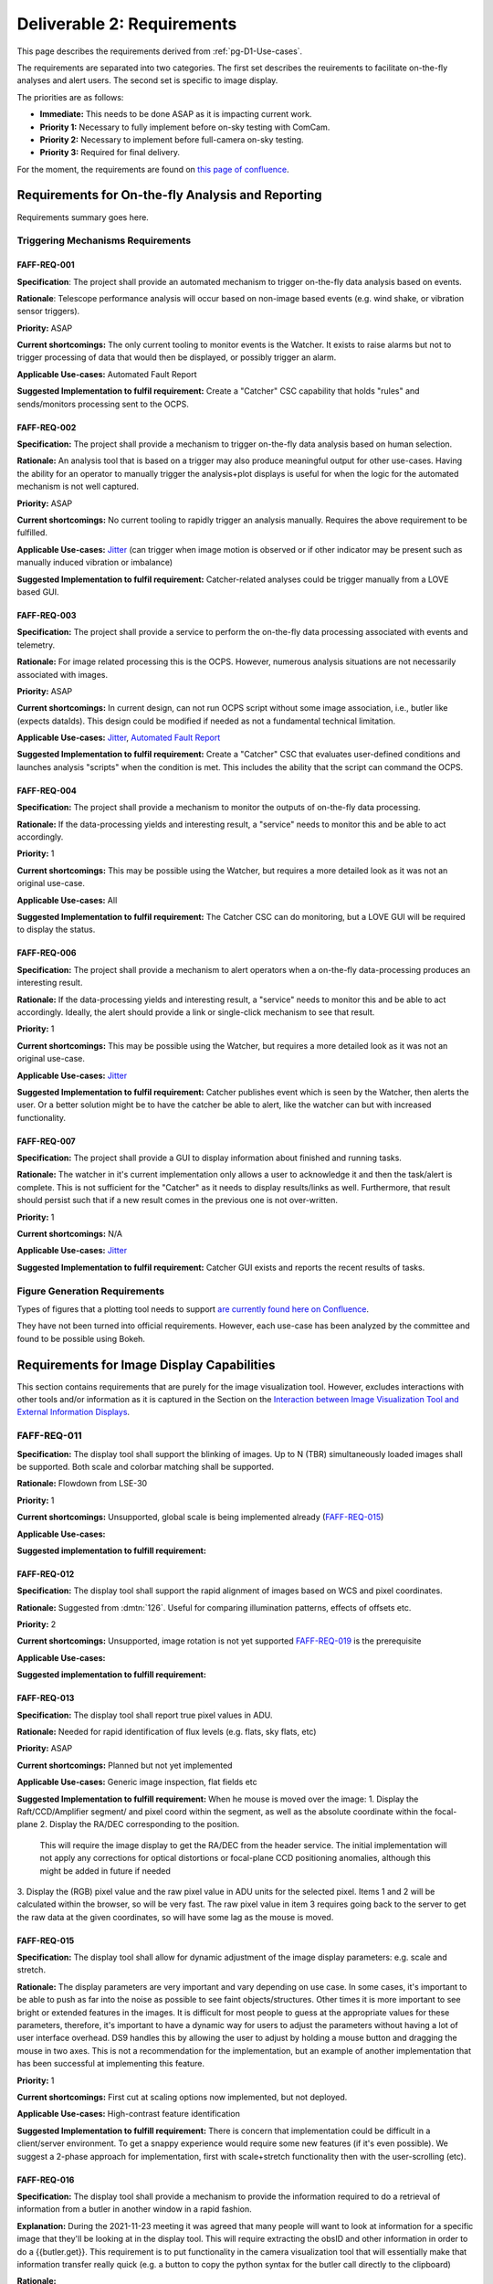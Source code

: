 .. _pg-D2-Requirements:

###########################
Deliverable 2: Requirements
###########################



This page describes the requirements derived from :ref:`pg-D1-Use-cases`.

The requirements are separated into two categories.
The first set describes the reuirements to facilitate on-the-fly analyses and alert users.
The second set is specific to image display.

The priorities are as follows:

- **Immediate:** This needs to be done ASAP as it is impacting current work.
- **Priority 1:** Necessary to fully implement before on-sky testing with ComCam.
- **Priority 2:** Necessary to implement before full-camera on-sky testing.
- **Priority 3:** Required for final delivery.


.. _pgD2 Requirements for On-the-fly Analysis and Reporting:


For the moment, the requirements are found on `this page of confluence <https://confluence.lsstcorp.org/pages/viewpage.action?spaceKey=LSSTCOM&title=Requirement+Generation>`_.

.. 
    .. list-table:: Table of FAFF Generated Requirements
    :widths: auto
    :header-rows: 1

    * - Requirement
        - Short Description
        - Phase
        - Priority
        - Prerequisite(s)
    * - 
        - `Triggering Mechanisms Requirements`_
        - 
        - 
        - 
    * - FAFF-REQ-001_
        - Trigger capability for report generation
        - 
        - 
        - 
    

Requirements for On-the-fly Analysis and Reporting
==================================================

Requirements summary goes here.


Triggering Mechanisms Requirements
----------------------------------

FAFF-REQ-001
^^^^^^^^^^^^

**Specification**: The project shall provide an automated mechanism to trigger on-the-fly data analysis based on events.

**Rationale**: Telescope performance analysis will occur based on non-image based events (e.g. wind shake, or vibration sensor triggers). 

**Priority:** ASAP

**Current shortcomings:** The only current tooling to monitor events is the Watcher. It exists to raise alarms but not to trigger processing of data that would then be displayed, or possibly trigger an alarm.

**Applicable Use-cases:**  Automated Fault Report 

**Suggested Implementation to fulfil requirement:** Create a "Catcher" CSC capability that holds "rules" and sends/monitors processing sent to the OCPS.


FAFF-REQ-002
^^^^^^^^^^^^

**Specification:** The project shall provide a mechanism to trigger on-the-fly data analysis based on human selection.

**Rationale:** An analysis tool that is based on a trigger may also produce meaningful output for other use-cases. Having the ability for an operator to manually trigger the analysis+plot displays is useful for when the logic for the automated mechanism is not well captured.

**Priority:** ASAP

**Current shortcomings:** No current tooling to rapidly trigger an analysis manually. Requires the above requirement to be fulfilled.

**Applicable Use-cases:** `Jitter <Mount Jitter Measurement and Reporting>`_ (can trigger when image motion is observed or if other indicator may be present such as manually induced vibration or imbalance)

**Suggested Implementation to fulfil requirement:** Catcher-related analyses could be trigger manually from a LOVE based GUI.


FAFF-REQ-003
^^^^^^^^^^^^

**Specification:** The project shall provide a service to perform the on-the-fly data processing associated with events and telemetry.

**Rationale:** For image related processing this is the OCPS. However, numerous analysis situations are not necessarily associated with images.

**Priority:** ASAP

**Current shortcomings:** In current design, can not run OCPS script without some image association, i.e., butler like (expects dataIds). 
This design could be modified if needed as not a fundamental technical limitation.

**Applicable Use-cases:** `Jitter <Mount Jitter Measurement and Reporting>`_, `Automated Fault Report <pgD1 Automated Fault Report Use-Case>`_

**Suggested Implementation to fulfil requirement:** Create a "Catcher" CSC that evaluates user-defined conditions and launches analysis "scripts" when the condition is met.
This includes the ability that the script can command the OCPS.


FAFF-REQ-004
^^^^^^^^^^^^

**Specification:** The project shall provide a mechanism to monitor the outputs of on-the-fly data processing.

**Rationale:** If the data-processing yields and interesting result, a "service" needs to monitor this and be able to act accordingly.

**Priority:** 1

**Current shortcomings:** This may be possible using the Watcher, but requires a more detailed look as it was not an original use-case.

**Applicable Use-cases:** All

**Suggested Implementation to fulfil requirement:** The Catcher CSC can do monitoring, but a LOVE GUI will be required to display the status.


FAFF-REQ-006
^^^^^^^^^^^^

**Specification:** The project shall provide a mechanism to alert operators when a on-the-fly data-processing produces an interesting result.

**Rationale:** If the data-processing yields and interesting result, a "service" needs to monitor this and be able to act accordingly. Ideally, the alert should provide a link or single-click mechanism to see that result.

**Priority:** 1

**Current shortcomings:** This may be possible using the Watcher, but requires a more detailed look as it was not an original use-case.

**Applicable Use-cases:** `Jitter <Mount Jitter Measurement and Reporting>`_

**Suggested Implementation to fulfil requirement:** Catcher publishes event which is seen by the Watcher, then alerts the user. Or a better solution might be to have the catcher be able to alert, like the watcher can but with increased functionality.


FAFF-REQ-007
^^^^^^^^^^^^

**Specification:** The project shall provide a GUI to display information about finished and running tasks.

**Rationale:** The watcher in it's current implementation only allows a user to acknowledge it and then the task/alert is complete. This is not sufficient for the "Catcher" as it needs to display results/links as well. Furthermore, that result should persist such that if a new result comes in the previous one is not over-written. 

**Priority:** 1

**Current shortcomings:** N/A

**Applicable Use-cases:** `Jitter <Mount Jitter Measurement and Reporting>`_

**Suggested Implementation to fulfil requirement:** Catcher GUI exists and reports the recent results of tasks.


Figure Generation Requirements
------------------------------

Types of figures that a plotting tool needs to support `are currently found here on Confluence <https://confluence.lsstcorp.org/pages/viewpage.action?pageId=156514273>`_.

They have not been turned into official requirements.
However, each use-case has been analyzed by the committee and found to be possible using Bokeh.


.. _pg-D2-Requirements_for_image_display:

Requirements for Image Display Capabilities
===========================================

This section contains requirements that are purely for the image visualization tool. 
However, excludes interactions with other tools and/or information as it is captured in the Section on the `Interaction between Image Visualization Tool and External Information Displays`_.

FAFF-REQ-011
------------

**Specification:** The display tool shall support the blinking of images. 
Up to N (TBR) simultaneously loaded images shall be supported. 
Both scale and colorbar matching shall be supported.

**Rationale:** Flowdown from LSE-30

**Priority:** 1

**Current shortcomings:** Unsupported, global scale is being implemented already (FAFF-REQ-015_)

**Applicable Use-cases:** 

**Suggested implementation to fulfill requirement:**


FAFF-REQ-012
^^^^^^^^^^^^

**Specification:** The display tool shall support the rapid alignment of images based on WCS and pixel coordinates.

**Rationale:** Suggested from :dmtn:`126`. Useful for comparing illumination patterns, effects of offsets etc.

**Priority:** 2

**Current shortcomings:** Unsupported, image rotation is not yet supported `FAFF-REQ-019`_ is the prerequisite

**Applicable Use-cases:** 

**Suggested implementation to fulfill requirement:** 


FAFF-REQ-013
^^^^^^^^^^^^

**Specification:** The display tool shall report true pixel values in ADU.

**Rationale:** Needed for rapid identification of flux levels (e.g. flats, sky flats, etc)

**Priority:** ASAP

**Current shortcomings:** Planned but not yet implemented

**Applicable Use-cases:** Generic image inspection, flat fields etc 

**Suggested Implementation to fulfill requirement:**  
When he mouse is moved over the image:
1. Display the Raft/CCD/Amplifier segment/ and pixel coord within the segment, as well as the absolute coordinate within the focal-plane
2. Display the RA/DEC corresponding to the position. 
   This will require the image display to get the RA/DEC from the header service. 
   The initial implementation will not apply any corrections for optical distortions or focal-plane CCD positioning anomalies, although this might be added in future if needed
3. Display the (RGB) pixel value and the raw pixel value in ADU units for the selected pixel. 
Items 1 and 2 will be calculated within the browser, so will be very fast. The raw pixel value in item 3 requires going back to the server to get the raw data at the given coordinates, so will have some lag as the mouse is moved.


FAFF-REQ-015
^^^^^^^^^^^^

**Specification:** The display tool shall allow for dynamic adjustment of the image display parameters: e.g. scale and stretch.

**Rationale:** The display parameters are very important and vary depending on use case.  In some cases, it's important to be able to push as far into the noise as possible to see faint objects/structures.  Other times it is more important to see bright or extended features in the images.  It is difficult for most people to guess at the appropriate values for these parameters, therefore, it's important to have a dynamic way for users to adjust the parameters without having a lot of user interface overhead.  DS9 handles this by allowing the user to adjust by holding a mouse button and dragging the mouse in two axes.  This is not a recommendation for the implementation, but an example of another implementation that has been successful at implementing this feature.

**Priority:** 1

**Current shortcomings:** First cut at scaling options now implemented, but not deployed.

**Applicable Use-cases:** High-contrast feature identification

**Suggested Implementation to fulfill requirement:** There is concern that implementation could be difficult in a client/server environment. To get a snappy experience would require some new features (if it's even possible). We suggest a 2-phase approach for implementation, first with scale+stretch functionality then with the user-scrolling (etc).


FAFF-REQ-016
^^^^^^^^^^^^

**Specification:** The display tool shall provide a mechanism to provide the information required to do a retrieval of information from a butler in another window in a rapid fashion.

**Explanation:** During the 2021-11-23 meeting it was agreed that many people will want to look at information for a specific image that they'll be looking at in the display tool. This will require extracting the obsID and other information in order to do a {{butler.get}}. This requirement is to put functionality in the camera visualization tool that will essentially make that information transfer really quick (e.g. a button to copy the python syntax for the butler call directly to the clipboard) 

**Rationale:**

**Priority:**

**Current shortcomings:** Not implemented

**Applicable Use-cases:**

**Suggested Implementation to fulfill requirement:**  Create a "button" that copies the ascii string to make the python dictionary for a dataId to the clipboard.


FAFF-REQ-018
^^^^^^^^^^^^

**Specification:** Ability to smooth the image using different algorithms.

**Rationale:** This was mentioned as a requirement in ::dmtn:`126`` (sec. 4.9). 

**Priority:** 2?

**Current shortcomings:** Not implemented

**Applicable Use-cases:** 

**Suggested Implementation to fulfill requirement:** Supply a list of supported kernels/algorithms. 
Should imply a constraint that the filter must be able to run in X seconds.
Examples could include boxcar smoothing.
This is very fast to do for some filters if you do it in Fourier space, with the caveat, you have to ignore mask planes, etc.


FAFF-REQ-019
^^^^^^^^^^^^

**Specification:** Ability to rotate image and show a compass

**Rationale:** This is useful for image orientation on the sky (North up, East Right is the standard).

**Priority:** 1 (but not mission critical so could be seen as a 3)

**Current shortcomings:** Rotation available but not turned on. Unsure about a flip.

**Applicable Use-cases:** 

**Suggested Implementation to fulfill requirement:** Provide a list of rotations (0, 90, 180, -90), then a N up, then a "custom" option.


FAFF-REQ-027
^^^^^^^^^^^^

**Specification:** Measurement between two points on images.  This includes in RA/Dec, delta-angle, or in pixels.

**Rationale:** It is very hard to gauge scale on images because the objects in them are frequently self similar at multiple scales.  Converting pixels scale (even if you know it) to distance is both tricky and error prone.

**Priority:** 3 (A Bokeh App would get get us most of the way there) 

**Current shortcomings:** WCS Solutions are discontinuous, unsure how this would manifest across multiple sensors/rafts.

**Applicable Use-cases:**

**Suggested Implementation to fulfill requirement:** A tool in the menu bar that would allow the user to click a point and drag to another point on the image.  The distance (configured through the menu) would be displayed along with the line on the image between the two points.


FAFF-REQ-028
^^^^^^^^^^^^

**Specification:** Display the Equatorial Coordinate grid over the image (other coordinate systems could be supported).  The grid should be (automatically) adaptive so that it shows about the right scale as the user zooms in and out.

**Rationale:** As with measurement (FAFF-REQ-028) estimation of the scale of things on images is very difficult by eye.  Having a reference grid is useful in putting the distribution of sources on images in context.

**Priority:** 1 (ComCam)

**Current shortcomings:** Not implemented. `FAFF-REQ-019`_ is a prerequisite.

**Applicable Use-cases:**

**Suggested Implementation to fulfill requirement:** Draw a grid on top of the image to represent the coordinate system.  It will not be rectilinear.  The grid lines should be labeled so that they can be identified both by what axis of the coordinate system they are as well as which coordinate value each line represents. Would be nice to have the ability for a user to be able to adjust this.


FAFF-REQ-029
^^^^^^^^^^^^

**Specification:** Display a trace of the pixel values along a line, at arbitrary angle, specified by the user.

**Rationale:** Even with the ability to finely control the contrast and stretch of the color table, it is still frequently difficult to determine the detailed shape of profiles in an image.  An example is that it is useful to have an estimate of the seeing (e.g. FWHM) of an image.  This can be estimated from the image alone, but being able to draw a trace through the center of a bright, non-saturated star allows the user to read off the value directly from the plot.  The line needs to be made at arbitrary angle to avoid other intervening objects in the image.

**Priority: 3** (nice to have, covered largely by Bokeh functionality)

**Current shortcomings:** 

**Applicable Use-cases:** 

**Suggested Implementation to fulfill requirement:** A tool available in the menu would allow a user to choose one point on the image and drag a line to another point on the image.  A plot window would then be populated by the pixel values of all pixels touched by the line as a function of distance along the line.  The units of the pixel values should be the values in the image.


FAFF-REQ-030
^^^^^^^^^^^^

..
  Previously CAM-REQ-003


**Specification:** The display tool should use a lossless image format to display pixel data

**Rationale:** Pixel data may not be exact using jpg due to possible losses. Suggestion is to use png, which is a lossless format.

**Priority:** 1

**Current shortcomings:** Currently the image visualization backend sends jpg images to the web browser. jpeg is not a lossless format, so we would like to try sending png images instead (which are lossless). 

**Applicable Use-cases: **

**Suggested Implementation to fulfill requirement:** Already built-in to cantaloupe/open-seadragon. It is unclear whether this will have a significant visual impact, but it has been already investigated to be possible and appears easy to try.

Comments/Discussion: 


FAFF-REQ-031
^^^^^^^^^^^^

..
  Previously CAM-REQ-004


**Specification:** The display tool shall allow individual user logins to enable user specific preferences.

**Rationale:**  To support user preferences (e.g. user would like to display images using the bb color scheme, or user wants to mark images as favorites so I can return to them later) and to support remote control of the image display tool (required by several other requirements on this page) it is required that individual users to be able to login. 

**Priority: 1**

**Current shortcomings:** Currently the image visualization tool is purely read-only and does not require any user login.

**Applicable Use-cases:**

**Suggested Implementation to fulfill requirement:** Initially we will allow github login, since this is easy to implement and is usable by anyone with a github account. One day we may support IPA login on the summit. This has already been implemented on other CCS web applications. Once logged in users will be able to access their jwt token, which when passed to other tools will authorize them for remote control of the display.


FAFF-REQ-032
^^^^^^^^^^^^

..
  Previously CAM-REQ-005


**Specification:**  Add additional info to camera image database.

**Rationale:** Currently the camera maintains a simple image database for every image taken. 
This currently contains minimal information, including ObsId, Image Type, Test Type, Run Number, Exposure time, Dark time, Rafts read out, location of FITS files. 
There are several things which could usefully be added to this database, including: Group ID (used for summit data taking), Installed Filter(s), RA and DEC of image (needed for other requirements on this page).  
This information is used by the image browser, and is displayed in the header of the image visualization tool. 
The image database is also used for tracking which images are in the 2-day store, and will be used for tracking when DM notifies the camera that the images have been archived and are eligible for removal from the 2-day store.

**Priority:** 1

**Current shortcomings:** Not implemented.

**Applicable Use-cases:**

**Suggested Implementation to fulfill requirement:** A simple camera image database already exists. Ideally, this would be combined/coordinated with other similar databases being developed by T&S (for LOVE) and perhaps by DM (see :ref:`Other Findings and Recommendations`_)


FAFF-REQ-033
^^^^^^^^^^^^

..
  Previously CAM-REQ-006

**Specification:**  Image viewer shall be able to directly read data from the DAQ 2-day store.

**Rationale:** The lack of this is currently the limiting factor on performance with LSSTCam. 

**Priority:** 2

**Current shortcomings:** Currently, the camera image visualization tool works by reading FITS files generated from the DAQ by CCS. This works fairly well for AuxTel and ComCam but is a limiting factor on performance for the full camera.

**Applicable Use-cases:** 

**Suggested Implementation to fulfill requirement:**  An interface has been developed which allows the data to be extracted directly from the DAQ 2-day store, without ever touching disk. 
This works and is fast, but has not yet been put into production due to the need to study what impact if any it has on DAQ performance.

FAFF-REQ-034
^^^^^^^^^^^^

..
  Previously CAM-REQ-007

**Specification:**  Camera shall send image thumbnails via SAL after each image

**Rationale:**

**Priority: 2**

**Current shortcomings:** Some time ago T+S site requested that the camera deliver thumbnails of images via SAL. The appropriate events were defined at the camera XML level, but have not yet been filled in. 

**Applicable Use-cases:**

**Suggested Implementation to fulfill requirement:** The camera image visualization tool is already capable of delivering such thumbnails.
However, the code to send them automatically after each image is currently missing.


FAFF-REQ-035
^^^^^^^^^^^^

**Specification:**  Camera shall support a mode that only displays the wavefront sensing sensors.

**Rationale:** This is for commissioning purposes

**Priority: 2**

**Current shortcomings:** Some time ago T&S site requested that the camera deliver thumbnails of images via SAL. 
The appropriate events were defined at the camera XML level, but have not yet been filled in. 

**Applicable Use-cases:** Active Optics

**Suggested Implementation to fulfill requirement:** 


Interaction between Image Visualization Tool and External Information Displays
==============================================================================

This section is to capture requirements that dictate functionality regarding when the user requires additional calculations and/or information be gathered/determined that is not readily available. 

FAFF-REQ-025
------------

..
  Previously CAM-REQ-007

**Specification:** The display tool shall provide callbacks that relay information from both keyboard and cursor input.

**Rationale:** Required to provide input to plotting packages and external analysis tools. 

**Priority:** 1

**Current shortcomings:** Not implemented. 

Applicable Use-cases: Offsetting of the telescope

Suggested Implementation to fulfil requirement: 
